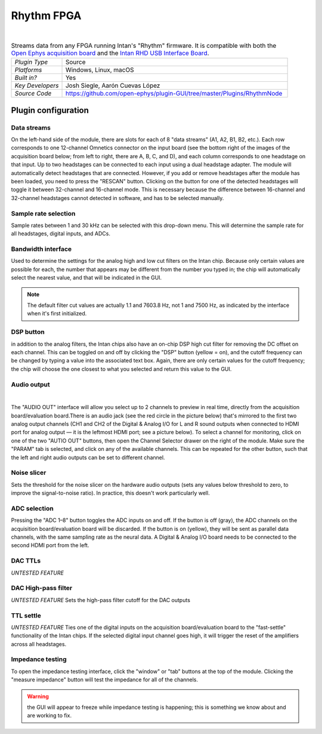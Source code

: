 .. _rhythmfpga:
.. role:: raw-html-m2r(raw)
   :format: html

################
Rhythm FPGA
################

.. image:: ../../_static/images/plugins/rhythmfpga/rhythmfpga-01.png
  :alt: Rhythm FPGA plugin settings interface

|

.. csv-table:: Streams data from any FPGA running Intan's "Rhythm" firmware. It is compatible with both the `Open Ephys acquisition board <https://open-ephys.org/acq-board>`__ and the `Intan RHD USB Interface Board <http://intantech.com/RHD_USB_interface_board.html>`__.
   :widths: 18, 80

   "*Plugin Type*", "Source"
   "*Platforms*", "Windows, Linux, macOS"
   "*Built in?*", "Yes"
   "*Key Developers*", "Josh Siegle, Aarón Cuevas López"
   "*Source Code*", "https://github.com/open-ephys/plugin-GUI/tree/master/Plugins/RhythmNode"


Plugin configuration
====================

Data streams
############

On the left-hand side of the module, there are slots for each of 8 "data streams" (A1, A2, B1, B2, etc.). Each row corresponds to one 12-channel Omnetics connector on the input board (see the bottom right of the images of the acquisition board below; from left to right, there are A, B, C, and D), and each column corresponds to one headstage on that input. Up to two headstages can be connected to each input using a dual headstage adapter. The module will automatically detect headstages that are connected. However, if you add or remove headstages after the module has been loaded, you need to press the "RESCAN" button. Clicking on the button for one of the detected headstages will toggle it between 32-channel and 16-channel mode. This is necessary because the difference between 16-channel and 32-channel headstages cannot detected in software, and has to be selected manually.

Sample rate selection
#######################

Sample rates between 1 and 30 kHz can be selected with this drop-down menu. This will determine the sample rate for all headstages, digital inputs, and ADCs.


Bandwidth interface
#####################

Used to determine the settings for the analog high and low cut filters on the Intan chip. Because only certain values are possible for each, the number that appears may be different from the number you typed in; the chip will automatically select the nearest value, and that will be indicated in the GUI. 

.. note:: The default filter cut values are actually 1.1 and 7603.8 Hz, not 1 and 7500 Hz, as indicated by the interface when it's first initialized.


DSP button
###########

in addition to the analog filters, the Intan chips also have an on-chip DSP high cut filter for removing the DC offset on each channel. This can be toggled on and off by clicking the "DSP" button (yellow = on), and the cutoff frequency can be changed by typing a value into the associated text box. Again, there are only certain values for the cutoff frequency; the chip will choose the one closest to what you selected and return this value to the GUI.

Audio output
#############

.. image:: ../../_static/images/plugins/rhythmfpga/audio_jack.jpg
  :alt: Image of the audio jack on the Open Ephys acquisition board

|

The "AUDIO OUT" interface will allow you select up to 2 channels to preview in real time, directly from the acquisition board/evaluation board.There is an audio jack (see the red circle in the picture below) that's mirrored to the first two analog output channels (CH1 and CH2 of the Digital & Analog I/O for L and R sound outputs when connected to HDMI port for analog output — it is the leftmost HDMI port; see a picture below). To select a channel for monitoring, click on one of the two "AUTIO OUT" buttons, then open the Channel Selector drawer on the right of the module. Make sure the "PARAM" tab is selected, and click on any of the available channels. This can be repeated for the other button, such that the left and right audio outputs can be set to different channel.


Noise slicer
##############

Sets the threshold for the noise slicer on the hardware audio outputs (sets any values below threshold to zero, to improve the signal-to-noise ratio). In practice, this doesn't work particularly well.


ADC selection
##############

Pressing the "ADC 1–8" button toggles the ADC inputs on and off. If the button is off (gray), the ADC channels on the acquisition board/evaluation board will be discarded. If the button is on (yellow), they will be sent as parallel data channels, with the same sampling rate as the neural data. A Digital & Analog I/O board needs to be connected to the second HDMI port from the left.

DAC TTLs
##########

*UNTESTED FEATURE*

DAC High-pass filter
######################
*UNTESTED FEATURE* Sets the high-pass filter cutoff for the DAC outputs

TTL settle
###########

*UNTESTED FEATURE* Ties one of the digital inputs on the acquisition board/evaluation board to the "fast-settle" functionality of the Intan chips. If the selected digital input channel goes high, it will trigger the reset of the amplifiers across all headstages.


Impedance testing
##################

To open the impedance testing interface, click the "window" or "tab" buttons at the top of the module. Clicking the "measure impedance" button will test the impedance for all of the channels. 

.. warning:: the GUI will appear to freeze while impedance testing is happening; this is something we know about and are working to fix.

